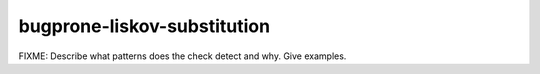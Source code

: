 .. title:: clang-tidy - bugprone-liskov-substitution

bugprone-liskov-substitution
============================

FIXME: Describe what patterns does the check detect and why. Give examples.

